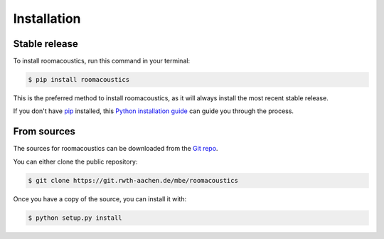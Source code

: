 .. highlight:: shell

============
Installation
============


Stable release
--------------

To install roomacoustics, run this command in your terminal:

.. code-block:: console

    $ pip install roomacoustics

This is the preferred method to install roomacoustics, as it will always install the most recent stable release.

If you don't have `pip`_ installed, this `Python installation guide`_ can guide
you through the process.

.. _pip: https://pip.pypa.io
.. _Python installation guide: http://docs.python-guide.org/en/latest/starting/installation/


From sources
------------

The sources for roomacoustics can be downloaded from the `Git repo`_.

You can either clone the public repository:

.. code-block:: console

    $ git clone https://git.rwth-aachen.de/mbe/roomacoustics

Once you have a copy of the source, you can install it with:

.. code-block:: console

    $ python setup.py install


.. _Git repo: https://git.rwth-aachen.de/mbe/roomacoustics
